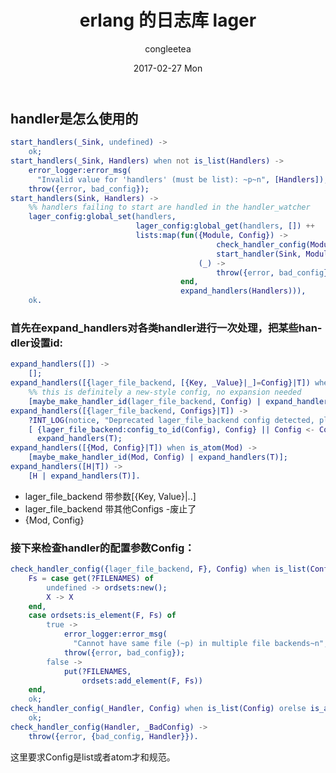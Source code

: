 #+TITLE:       erlang 的日志库 lager
#+AUTHOR:      congleetea
#+EMAIL:       congleetea@m6
#+DATE:        2017-02-27 Mon
#+URI:         /blog/%y/%m/%d/erlang日志库-lager
#+KEYWORDS:    lager,erlang,log
#+TAGS:        point,erlang
#+LANGUAGE:    en
#+OPTIONS:     H:3 num:nil toc:nil \n:nil ::t |:t ^:nil -:nil f:t *:t <:t
#+DESCRIPTION: Erlang的日志库lager

** handler是怎么使用的
#+BEGIN_SRC erlang
start_handlers(_Sink, undefined) ->
    ok;
start_handlers(_Sink, Handlers) when not is_list(Handlers) ->
    error_logger:error_msg(
      "Invalid value for 'handlers' (must be list): ~p~n", [Handlers]),
    throw({error, bad_config});
start_handlers(Sink, Handlers) ->
    %% handlers failing to start are handled in the handler_watcher
    lager_config:global_set(handlers,
                            lager_config:global_get(handlers, []) ++
                            lists:map(fun({Module, Config}) ->
                                              check_handler_config(Module, Config),
                                              start_handler(Sink, Module, Config);
                                          (_) ->
                                              throw({error, bad_config})
                                      end,
                                      expand_handlers(Handlers))),
    ok.
#+END_SRC

*** 首先在expand_handlers对各类handler进行一次处理，把某些handler设置id:
#+BEGIN_SRC erlang
expand_handlers([]) ->
    [];
expand_handlers([{lager_file_backend, [{Key, _Value}|_]=Config}|T]) when is_atom(Key) ->
    %% this is definitely a new-style config, no expansion needed
    [maybe_make_handler_id(lager_file_backend, Config) | expand_handlers(T)];
expand_handlers([{lager_file_backend, Configs}|T]) ->
    ?INT_LOG(notice, "Deprecated lager_file_backend config detected, please consider updating it", []),
    [ {lager_file_backend:config_to_id(Config), Config} || Config <- Configs] ++
      expand_handlers(T);
expand_handlers([{Mod, Config}|T]) when is_atom(Mod) ->
    [maybe_make_handler_id(Mod, Config) | expand_handlers(T)];
expand_handlers([H|T]) ->
    [H | expand_handlers(T)].
#+END_SRC

- lager_file_backend 带参数[{Key, Value}|..]
- lager_file_backend 带其他Configs -废止了
- {Mod, Config}

*** 接下来检查handler的配置参数Config：
#+BEGIN_SRC erlang
check_handler_config({lager_file_backend, F}, Config) when is_list(Config); is_tuple(Config) ->
    Fs = case get(?FILENAMES) of
        undefined -> ordsets:new();
        X -> X
    end,
    case ordsets:is_element(F, Fs) of
        true ->
            error_logger:error_msg(
              "Cannot have same file (~p) in multiple file backends~n", [F]),
            throw({error, bad_config});
        false ->
            put(?FILENAMES,
                ordsets:add_element(F, Fs))
    end,
    ok;
check_handler_config(_Handler, Config) when is_list(Config) orelse is_atom(Config) ->
    ok;
check_handler_config(Handler, _BadConfig) ->
    throw({error, {bad_config, Handler}}).
#+END_SRC
这里要求Config是list或者atom才和规范。


